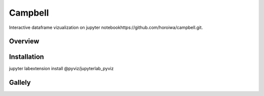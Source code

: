 =========
Campbell
=========

Interactive dataframe vizualization on jupyter notebookhttps://github.com/horoiwa/campbell.git.

Overview
========

Installation
===========
jupyter labextension install @pyviz/jupyterlab_pyviz


Gallely
=======


